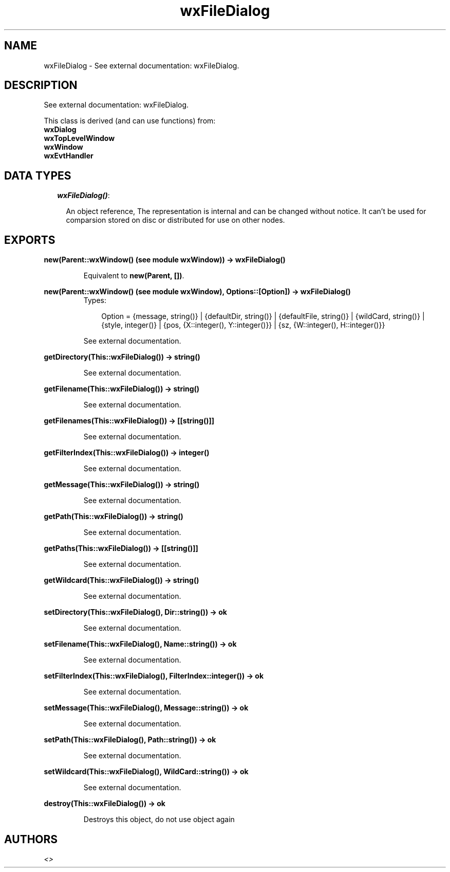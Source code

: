 .TH wxFileDialog 3 "wxErlang 0.99" "" "Erlang Module Definition"
.SH NAME
wxFileDialog \- See external documentation: wxFileDialog.
.SH DESCRIPTION
.LP
See external documentation: wxFileDialog\&.
.LP
This class is derived (and can use functions) from: 
.br
\fBwxDialog\fR\& 
.br
\fBwxTopLevelWindow\fR\& 
.br
\fBwxWindow\fR\& 
.br
\fBwxEvtHandler\fR\& 
.SH "DATA TYPES"

.RS 2
.TP 2
.B
\fIwxFileDialog()\fR\&:

.RS 2
.LP
An object reference, The representation is internal and can be changed without notice\&. It can\&'t be used for comparsion stored on disc or distributed for use on other nodes\&.
.RE
.RE
.SH EXPORTS
.LP
.B
new(Parent::wxWindow() (see module wxWindow)) -> wxFileDialog()
.br
.RS
.LP
Equivalent to \fBnew(Parent, [])\fR\&\&.
.RE
.LP
.B
new(Parent::wxWindow() (see module wxWindow), Options::[Option]) -> wxFileDialog()
.br
.RS
.TP 3
Types:

Option = {message, string()} | {defaultDir, string()} | {defaultFile, string()} | {wildCard, string()} | {style, integer()} | {pos, {X::integer(), Y::integer()}} | {sz, {W::integer(), H::integer()}}
.br
.RE
.RS
.LP
See external documentation\&.
.RE
.LP
.B
getDirectory(This::wxFileDialog()) -> string()
.br
.RS
.LP
See external documentation\&.
.RE
.LP
.B
getFilename(This::wxFileDialog()) -> string()
.br
.RS
.LP
See external documentation\&.
.RE
.LP
.B
getFilenames(This::wxFileDialog()) -> [[string()]]
.br
.RS
.LP
See external documentation\&.
.RE
.LP
.B
getFilterIndex(This::wxFileDialog()) -> integer()
.br
.RS
.LP
See external documentation\&.
.RE
.LP
.B
getMessage(This::wxFileDialog()) -> string()
.br
.RS
.LP
See external documentation\&.
.RE
.LP
.B
getPath(This::wxFileDialog()) -> string()
.br
.RS
.LP
See external documentation\&.
.RE
.LP
.B
getPaths(This::wxFileDialog()) -> [[string()]]
.br
.RS
.LP
See external documentation\&.
.RE
.LP
.B
getWildcard(This::wxFileDialog()) -> string()
.br
.RS
.LP
See external documentation\&.
.RE
.LP
.B
setDirectory(This::wxFileDialog(), Dir::string()) -> ok
.br
.RS
.LP
See external documentation\&.
.RE
.LP
.B
setFilename(This::wxFileDialog(), Name::string()) -> ok
.br
.RS
.LP
See external documentation\&.
.RE
.LP
.B
setFilterIndex(This::wxFileDialog(), FilterIndex::integer()) -> ok
.br
.RS
.LP
See external documentation\&.
.RE
.LP
.B
setMessage(This::wxFileDialog(), Message::string()) -> ok
.br
.RS
.LP
See external documentation\&.
.RE
.LP
.B
setPath(This::wxFileDialog(), Path::string()) -> ok
.br
.RS
.LP
See external documentation\&.
.RE
.LP
.B
setWildcard(This::wxFileDialog(), WildCard::string()) -> ok
.br
.RS
.LP
See external documentation\&.
.RE
.LP
.B
destroy(This::wxFileDialog()) -> ok
.br
.RS
.LP
Destroys this object, do not use object again
.RE
.SH AUTHORS
.LP

.I
<>